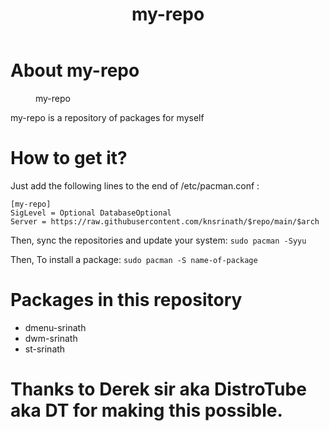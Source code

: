 #+TITLE: my-repo

* About my-repo
#+CAPTION: my-repo
#+ATTR_HTML: :alt my-repo :title my-repo :align left
[[https://raw.githubusercontent.com/knsrinath/dots/main/2021-06-07_001.png]]

my-repo is a repository of packages for myself

* How to get it?

Just add the following lines to the end of /etc/pacman.conf :

#+begin_example
[my-repo]
SigLevel = Optional DatabaseOptional
Server = https://raw.githubusercontent.com/knsrinath/$repo/main/$arch
#+end_example

Then, sync the repositories and update your system:
=sudo pacman -Syyu=

Then, To install a package:
=sudo pacman -S name-of-package=

* Packages in this repository
+ dmenu-srinath
+ dwm-srinath
+ st-srinath

* Thanks to Derek sir aka DistroTube aka DT for making this possible.
